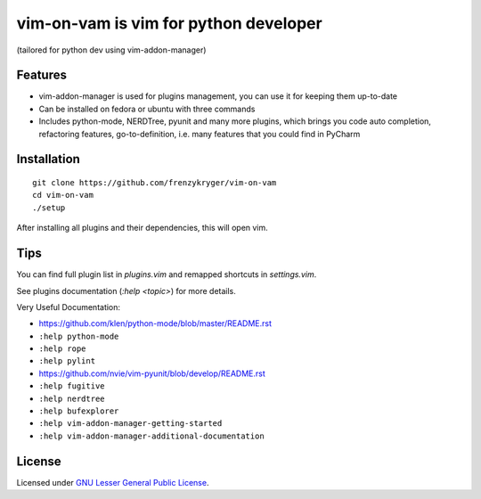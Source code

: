 vim-on-vam is vim for python developer
######################################
(tailored for python dev using vim-addon-manager)

Features
========

* vim-addon-manager is used for plugins management, you can use it for keeping them up-to-date

* Can be installed on fedora or ubuntu with three commands

* Includes python-mode, NERDTree, pyunit and many more plugins, which brings you code auto completion, refactoring features, go-to-definition, i.e. many features that you could find in PyCharm


Installation
============= 
::

  git clone https://github.com/frenzykryger/vim-on-vam
  cd vim-on-vam
  ./setup



After installing all plugins and their dependencies, this will open vim.

Tips
====

You can find full plugin list in `plugins.vim` and remapped shortcuts in `settings.vim`.

See plugins documentation (`:help <topic>`) for more details.

Very Useful Documentation:

* https://github.com/klen/python-mode/blob/master/README.rst

* ``:help python-mode``

* ``:help rope``

* ``:help pylint``

* https://github.com/nvie/vim-pyunit/blob/develop/README.rst

* ``:help fugitive``

* ``:help nerdtree``

* ``:help bufexplorer``

* ``:help vim-addon-manager-getting-started``

* ``:help vim-addon-manager-additional-documentation``


License
=======

Licensed under `GNU Lesser General Public License <http://www.gnu.org/copyleft/lesser.html>`_.
